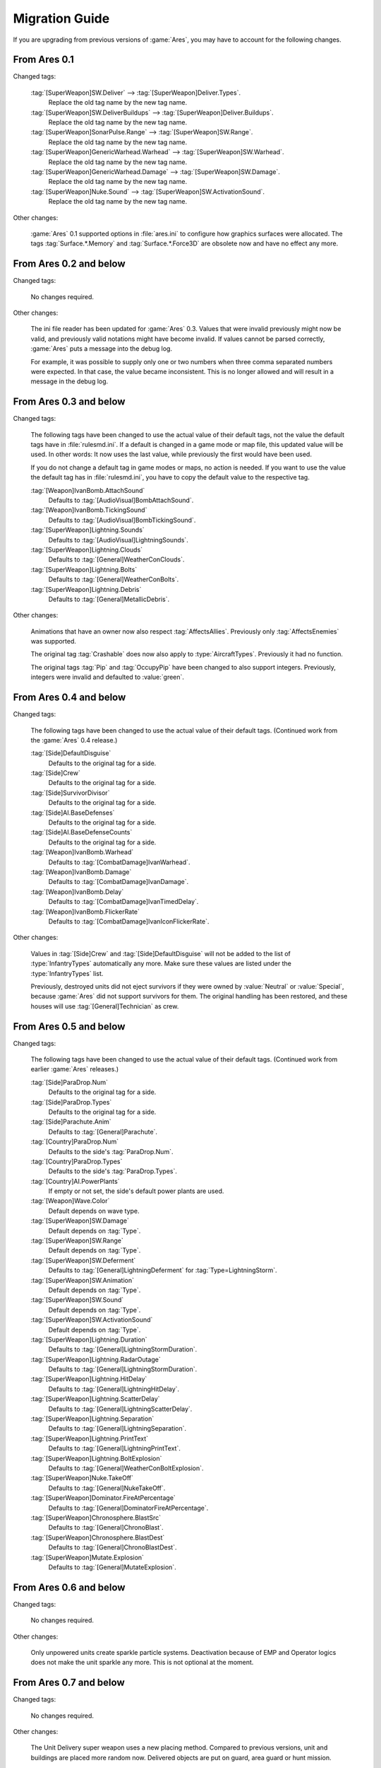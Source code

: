 ---------------
Migration Guide
---------------

If you are upgrading from previous versions of :game:`Ares`, you may have to
account for the following changes.

From Ares 0.1
~~~~~~~~~~~~~

Changed tags:

  :tag:`[SuperWeapon]SW.Deliver` --> :tag:`[SuperWeapon]Deliver.Types`.
    Replace the old tag name by the new tag name.
  
  :tag:`[SuperWeapon]SW.DeliverBuildups` --> :tag:`[SuperWeapon]Deliver.Buildups`.
    Replace the old tag name by the new tag name.
  
  :tag:`[SuperWeapon]SonarPulse.Range` --> :tag:`[SuperWeapon]SW.Range`.
    Replace the old tag name by the new tag name.
  
  :tag:`[SuperWeapon]GenericWarhead.Warhead` --> :tag:`[SuperWeapon]SW.Warhead`.
    Replace the old tag name by the new tag name.
  
  :tag:`[SuperWeapon]GenericWarhead.Damage` --> :tag:`[SuperWeapon]SW.Damage`.
    Replace the old tag name by the new tag name.
  
  :tag:`[SuperWeapon]Nuke.Sound` --> :tag:`[SuperWeapon]SW.ActivationSound`.
    Replace the old tag name by the new tag name.

Other changes:

  :game:`Ares` 0.1 supported options in :file:`ares.ini` to configure how
  graphics surfaces were allocated. The tags :tag:`Surface.*.Memory` and
  :tag:`Surface.*.Force3D` are obsolete now and have no effect any more.

From Ares 0.2 and below
~~~~~~~~~~~~~~~~~~~~~~~

Changed tags:

  No changes required.

Other changes:

  The ini file reader has been updated for :game:`Ares` 0.3. Values that were
  invalid previously might now be valid, and previously valid notations might
  have become invalid. If values cannot be parsed correctly, :game:`Ares`
  puts a message into the debug log.

  For example, it was possible to supply only one or two numbers when three
  comma separated numbers were expected. In that case, the value became
  inconsistent. This is no longer allowed and will result in a message in the
  debug log.

From Ares 0.3 and below
~~~~~~~~~~~~~~~~~~~~~~~

Changed tags:

  The following tags have been changed to use the actual value of their default
  tags, not the value the default tags have in :file:`rulesmd.ini`. If a default
  is changed in a game mode or map file, this updated value will be used. In
  other words: It now uses the last value, while previously the first would have
  been used.

  If you do not change a default tag in game modes or maps, no action is needed.
  If you want to use the value the default tag has in :file:`rulesmd.ini`, you
  have to copy the default value to the respective tag. 

  :tag:`[Weapon]IvanBomb.AttachSound`
    Defaults to :tag:`[AudioVisual]BombAttachSound`.

  :tag:`[Weapon]IvanBomb.TickingSound`
    Defaults to :tag:`[AudioVisual]BombTickingSound`.

  :tag:`[SuperWeapon]Lightning.Sounds`
    Defaults to :tag:`[AudioVisual]LightningSounds`.

  :tag:`[SuperWeapon]Lightning.Clouds`
    Defaults to :tag:`[General]WeatherConClouds`.

  :tag:`[SuperWeapon]Lightning.Bolts`
    Defaults to :tag:`[General]WeatherConBolts`.

  :tag:`[SuperWeapon]Lightning.Debris`
    Defaults to :tag:`[General]MetallicDebris`.

Other changes:

  Animations that have an owner now also respect :tag:`AffectsAllies`.
  Previously only :tag:`AffectsEnemies` was supported.

  The original tag :tag:`Crashable` does now also apply to
  :type:`AircraftTypes`. Previously it had no function.

  The original tags :tag:`Pip` and :tag:`OccupyPip` have been changed to also
  support integers. Previously, integers were invalid and defaulted to
  :value:`green`.

From Ares 0.4 and below
~~~~~~~~~~~~~~~~~~~~~~~

Changed tags:

  The following tags have been changed to use the actual value of their default
  tags. (Continued work from the :game:`Ares` 0.4 release.)

  :tag:`[Side]DefaultDisguise`
    Defaults to the original tag for a side.

  :tag:`[Side]Crew`
    Defaults to the original tag for a side.

  :tag:`[Side]SurvivorDivisor`
    Defaults to the original tag for a side.

  :tag:`[Side]AI.BaseDefenses`
    Defaults to the original tag for a side.

  :tag:`[Side]AI.BaseDefenseCounts`
    Defaults to the original tag for a side.

  :tag:`[Weapon]IvanBomb.Warhead`
    Defaults to :tag:`[CombatDamage]IvanWarhead`.

  :tag:`[Weapon]IvanBomb.Damage`
    Defaults to :tag:`[CombatDamage]IvanDamage`.

  :tag:`[Weapon]IvanBomb.Delay`
    Defaults to :tag:`[CombatDamage]IvanTimedDelay`.

  :tag:`[Weapon]IvanBomb.FlickerRate`
    Defaults to :tag:`[CombatDamage]IvanIconFlickerRate`.

Other changes:

  Values in :tag:`[Side]Crew` and :tag:`[Side]DefaultDisguise` will not be added
  to the list of :type:`InfantryTypes` automatically any more. Make sure these
  values are listed under the :type:`InfantryTypes` list.

  Previously, destroyed units did not eject survivors if they were owned by
  :value:`Neutral` or :value:`Special`, because :game:`Ares` did not support
  survivors for them. The original handling has been restored, and these houses
  will use :tag:`[General]Technician` as crew.

From Ares 0.5 and below
~~~~~~~~~~~~~~~~~~~~~~~

Changed tags:

  The following tags have been changed to use the actual value of their default
  tags. (Continued work from earlier :game:`Ares` releases.)

  :tag:`[Side]ParaDrop.Num`
    Defaults to the original tag for a side.

  :tag:`[Side]ParaDrop.Types`
    Defaults to the original tag for a side.

  :tag:`[Side]Parachute.Anim`
    Defaults to :tag:`[General]Parachute`.

  :tag:`[Country]ParaDrop.Num`
    Defaults to the side's :tag:`ParaDrop.Num`.

  :tag:`[Country]ParaDrop.Types`
    Defaults to the side's :tag:`ParaDrop.Types`.

  :tag:`[Country]AI.PowerPlants`
    If empty or not set, the side's default power plants are used.

  :tag:`[Weapon]Wave.Color`
    Default depends on wave type.

  :tag:`[SuperWeapon]SW.Damage`
    Default depends on :tag:`Type`.

  :tag:`[SuperWeapon]SW.Range`
    Default depends on :tag:`Type`.

  :tag:`[SuperWeapon]SW.Deferment`
    Defaults to :tag:`[General]LightningDeferment` for
    :tag:`Type=LightningStorm`.

  :tag:`[SuperWeapon]SW.Animation`
    Default depends on :tag:`Type`.

  :tag:`[SuperWeapon]SW.Sound`
    Default depends on :tag:`Type`.

  :tag:`[SuperWeapon]SW.ActivationSound`
    Default depends on :tag:`Type`.

  :tag:`[SuperWeapon]Lightning.Duration`
    Defaults to :tag:`[General]LightningStormDuration`.

  :tag:`[SuperWeapon]Lightning.RadarOutage`
    Defaults to :tag:`[General]LightningStormDuration`.

  :tag:`[SuperWeapon]Lightning.HitDelay`
    Defaults to :tag:`[General]LightningHitDelay`.

  :tag:`[SuperWeapon]Lightning.ScatterDelay`
    Defaults to :tag:`[General]LightningScatterDelay`.

  :tag:`[SuperWeapon]Lightning.Separation`
    Defaults to :tag:`[General]LightningSeparation`.

  :tag:`[SuperWeapon]Lightning.PrintText`
    Defaults to :tag:`[General]LightningPrintText`.

  :tag:`[SuperWeapon]Lightning.BoltExplosion`
    Defaults to :tag:`[General]WeatherConBoltExplosion`.

  :tag:`[SuperWeapon]Nuke.TakeOff`
    Defaults to :tag:`[General]NukeTakeOff`.

  :tag:`[SuperWeapon]Dominator.FireAtPercentage`
    Defaults to :tag:`[General]DominatorFireAtPercentage`.

  :tag:`[SuperWeapon]Chronosphere.BlastSrc`
    Defaults to :tag:`[General]ChronoBlast`.

  :tag:`[SuperWeapon]Chronosphere.BlastDest`
    Defaults to :tag:`[General]ChronoBlastDest`.

  :tag:`[SuperWeapon]Mutate.Explosion`
    Defaults to :tag:`[General]MutateExplosion`.

From Ares 0.6 and below
~~~~~~~~~~~~~~~~~~~~~~~

Changed tags:

  No changes required.

Other changes:

  Only unpowered units create sparkle particle systems. Deactivation because of
  EMP and Operator logics does not make the unit sparkle any more. This is not
  optional at the moment.

From Ares 0.7 and below
~~~~~~~~~~~~~~~~~~~~~~~

Changed tags:

  No changes required.

Other changes:

  The Unit Delivery super weapon uses a new placing method. Compared to previous
  versions, unit and buildings are placed more random now. Delivered objects are
  put on guard, area guard or hunt mission.

  Force Shield no longer considers buildings with :tag:`ForceShield.Modifier`
  less than or equal to :value:`0.0` eligible targets.

  Super weapon targeting mode :value:`Self` now centers on the firing building
  instead of using the origin.

From Ares 0.8 and below
~~~~~~~~~~~~~~~~~~~~~~~

Changed tags:

  The following tags have been changed to use the actual value of their default
  tags. (Continued work from earlier :game:`Ares` releases.)

  :tag:`[BuildingType]SecretLab.PossibleBoons`
    Defaults to the combination of the latest :tag:`[General]SecretInfantry`,
    :tag:`[General]SecretUnits` and :tag:`[General]SecretBuildings`.

Other changes:

  The way projectiles deliver the new warhead effects has changed. Previously,
  they were applied on the location the projectile was supposed to hit, not
  where it actually detonated. Short distance misses still count as direct hit.
  Abduction, KillDriver and Occupant Damage are only applied on direct hits.

  AttachEffect only checked verses if it had an owner. Now verses are applied
  even if owner-less. Previously affected victims might not get affected any
  more.

  The default :tag:`SW.AITargeting` for :tag:`Type=HunterSeeker` super weapons
  has been changed from :value:`NoTarget` to :value:`HunterSeeker`. It now only
  fires if the house has selected a favorite enemy.

  The targeting type :value:`Stealth` now adheres to :tag:`SW.AIRequiresTarget`
  and :tag:`SW.AIRequiresHouse` instead of :tag:`SW.RequiresTarget` and
  :tag:`SW.RequiresHouse`. The targeting type :value:`Offensive` no longer
  requires :tag:`SW.AffectedHouse` to include :value:`enemies`.

  Prism Forwarding now properly uses negative intensity values for supporting
  beams. A :tag:`PrismSupportModifier` related bug has been fixed.

  Lasers were often drawn too big. This has been changed.

From Ares 0.9 and below
~~~~~~~~~~~~~~~~~~~~~~~

Changed tags:

  No changes required.

Other changes:

  Solid Buildings have been reworked. The feature now works with invisible
  projectiles. Also, units will now change positions instead of just firing
  through a Solid Building.

  The Firestorm Wall active and idle animations will now draw in the building's
  palette, while they were drawn using the animation palette before.

  :file:`ares.csf` will always be read, no matter which language the game is run
  in.

From Ares 0.A and below
~~~~~~~~~~~~~~~~~~~~~~~

Changed tags:

  No changes required.

Other changes:

  None.

From Ares 0.B and below
~~~~~~~~~~~~~~~~~~~~~~~

Changed tags:

  :tag:`[TechnoType]Spotlight.StartHeight`
    Default has been changed to :value:`430`. Defaulted to :value:`200` before.

  :tag:`[TechnoType]Spotlight.AttachedTo`
    The value :value:`barrel` is no longer supported. Use :value:`turret`
    instead.

  :tag:`[Country]AI.PowerPlants`
    Default for the second side and all sides after side 3 now includes
    :tag:`[General]NodAdvancedPower` again.

  :tag:`[Projectile]SubjectToFirewall`
    The tag has been removed. Use :tag:`[Projectile]IgnoresFirestorm` instead.

Other changes:

  None.

From Ares 0.C and below
~~~~~~~~~~~~~~~~~~~~~~~

Changed tags:

  :tag:`[General]EngineerDamageCursor`
    The tag has been removed. Customize the :value:`EngineerDamage` cursor
    instead.

  :tag:`[General]TogglePowerCursor`
    The tag has been removed. Customize the :value:`TogglePower` cursor
    instead.

  :tag:`[General]TogglePowerNoCursor`
    The tag has been removed. Customize the :value:`NoTogglePower` cursor
    instead.

  :tag:`[SuperWeapon]Cursor`
    The tag has been changed to only support mouse cursor names.

  :tag:`[SuperWeapon]NoCursor`
    The tag has been changed to only support mouse cursor names.

  :tag:`[SuperWeapon]Deliver.Buildups`
    The tag has been removed. Buildups are now always on.

Other changes:

  Some :type:`ArmorType` parsing issues have been resolved to improve defaulting
  to other types, and to not reset data unexpectedly.

  The Unit Delivery super weapon has been reworked. It now allows placing units
  on ore, and delivered objects are put on guard, area guard or hunt mission.
  The option to skip the buildup animations has been deprecated, because it
  never worked correctly.

  Hunter Seekers no longer target objects under the effect of the Iron Curtain
  or objects being temporally attacked.

From Ares 0.D and below
~~~~~~~~~~~~~~~~~~~~~~~

Changed tags:

  :tag:`[SuperWeapon]Nuke.Payload`
    No longer automatically adds the weapon to the list. Ensure that the weapon
    is known to the game by adding it to the :tag:`[WeaponTypes]` list.

Other changes:

  :tag:`KillDriver` has been changed to be applied like regular damage. It now
  respects immunities and supports :tag:`CellSpread`. Thus, the effect might
  not be applied in all cases where it was applied before, and might be applied
  in cases where it previously was not.

From Ares 0.E and below
~~~~~~~~~~~~~~~~~~~~~~~

Changed tags:

  No changes required.

Other changes:

  Some Super Weapon Targeting Modes used the wrong target cell when firing at
  buildings. Now, the centers of the buildings are targeted. Affected modes are
  :value:`Nuke`, :value:`LightningStorm`, :value:`Offensive`, :value:`Stealth`,
  :value:`Self`, and :value:`MultiMissile`.

From Ares 1.0 and below
~~~~~~~~~~~~~~~~~~~~~~~

Changed tags:

  :tag:`[BuildingType]SpyEffect.UnitVeterancy`
    This setting has been replaced by finer grained options. Replace with
    :tag:`SpyEffect.InfantryVeterancy=yes` for :type:`BuildingType`\ s with
    :tag:`Factory=InfantryType`, and with :tag:`SpyEffect.VehicleVeterancy=yes`
    for :type:`BuildingType`\ s with :tag:`Factory=UnitType` to achieve the
    previous effect.

  :tag:`[BuildingType]FactoryOwners.HaveAllPlans=` --> :tag:`[BuildingType]FactoryOwners.Permanent=`.
    Replace the old tag name by the new tag name.

  :tag:`[Warhead]Ripple.Radius=` --> :tag:`[Warhead]IonCannon.Ripple=`.
    Replace the old tag name by the new tag name.

  :tag:`[Weapon]Abductor.ChangeOwner=`.
    Respects :value:`PSIONICSIMMUNE` veteran ability.

Other changes:

  Splits logic only targets air units if the :tag:`AirburstWeapon` projectile is
  :tag:`AA=yes`. Furthermore, Splits logic now only retargets objects that the
  projectile's warhead can affect.

  Units lifted by a Magnetron no longer count as being actively in air, and EMP
  might no longer destroy them.

  The AI supports other Iron Curtains and it might now use super weapons with
  :tag:`Type=IronCurtain` it has not used before, because of the changed default
  for :tag:`SW.AITargetingMode`. To restore previous behavior, manually set
  :tag:`SW.AITargetingMode=none` on all but the first super weapon with
  :tag:`Type=IronCurtain`.

  :tag:`DeployToLand=yes` units will only turn towards :tag:`DeployDir` if they
  have a :tag:`DeployingAnim`.

